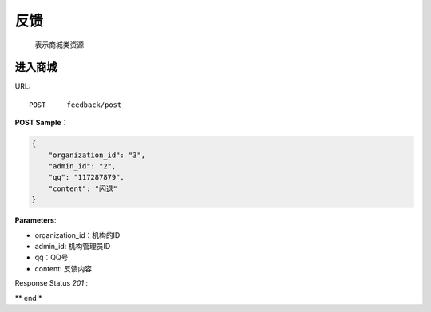 .. _feedback:

反馈
=============
    表示商城类资源

进入商城
~~~~~~~~~~~~~~~~~~~~
URL::

    POST     feedback/post

**POST Sample**：

.. sourcecode:: json

    {
        "organization_id": "3",
        "admin_id": "2",
        "qq": "117287879",
        "content": "闪退"
    }

**Parameters**:

* organization_id：机构的ID
* admin_id: 机构管理员ID
* qq：QQ号
* content: 反馈内容
Response Status `201` :

** end *